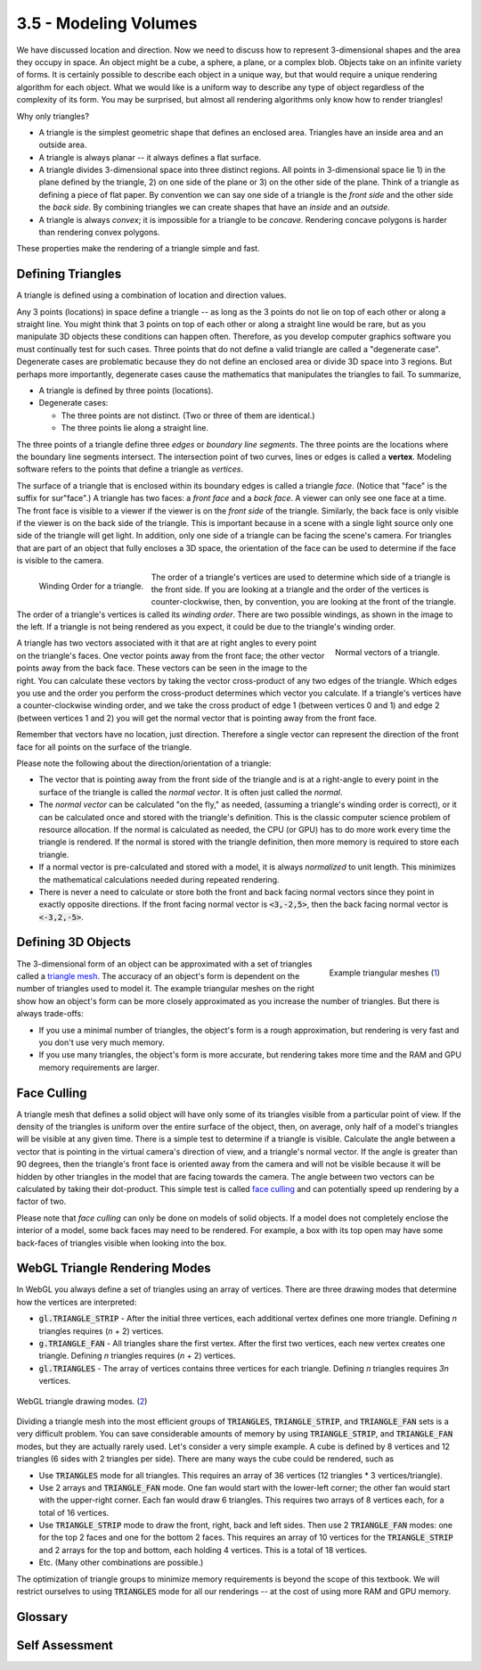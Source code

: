 ..  Copyright (C)  Wayne Brown
    Permission is granted to copy, distribute
    and/or modify this document under the terms of the GNU Free Documentation
    License, Version 1.3 or any later version published by the Free Software
    Foundation; with Invariant Sections being Forward, Prefaces, and
    Contributor List, no Front-Cover Texts, and no Back-Cover Texts.  A copy of
    the license is included in the section entitled "GNU Free Documentation
    License".

3.5 - Modeling Volumes
::::::::::::::::::::::

We have discussed location and direction. Now we need to discuss how to represent
3-dimensional shapes and the area they occupy in space. An object might be
a cube, a sphere, a plane, or a complex blob.
Objects take on an infinite variety of forms.
It is certainly possible to describe each object in
a unique way, but that would require a unique rendering algorithm for each object.
What we would like is a uniform way to describe any type of object regardless of
the complexity of its form. You may be surprised,
but almost all rendering algorithms only know how to render triangles!

Why only triangles?

* A triangle is the simplest geometric shape that defines an enclosed area.
  Triangles have an inside area and an outside area.
* A triangle is always planar -- it always defines a flat surface.
* A triangle divides 3-dimensional space into three distinct regions. All
  points in 3-dimensional space lie 1) in the plane defined by the triangle,
  2) on one side of the plane or 3) on the other side of the plane. Think of
  a triangle as defining a piece of flat paper. By
  convention we can say one side of a triangle is the *front side* and the
  other side the *back side*. By combining triangles we can create shapes
  that have an *inside* and an *outside*.
* A triangle is always *convex*; it is impossible for a triangle to be *concave*.
  Rendering concave polygons is harder than rendering convex polygons.

These properties make the rendering of a triangle simple and fast.

Defining Triangles
------------------

A triangle is defined using a combination of location and direction values.

Any 3 points (locations) in space define a triangle -- as long as the 3 points
do not lie on top of each other or along a straight line. You might think
that 3 points on top of each other or along a straight line would be rare, but
as you manipulate 3D objects these conditions can happen often.
Therefore, as you develop computer graphics software
you must continually test for such cases. Three points
that do not define a valid triangle are called a "degenerate case". Degenerate cases
are problematic because they do not define an enclosed area or divide 3D space into
3 regions. But perhaps more importantly, degenerate cases cause the mathematics
that manipulates the triangles to fail. To summarize,

+ A triangle is defined by three points (locations).
+ Degenerate cases:

  + The three points are not distinct. (Two or three of them are identical.)
  + The three points lie along a straight line.

The three points of a triangle define three *edges* or *boundary line segments*.
The three points are the locations where the boundary line segments intersect.
The intersection point of two curves, lines or edges is called a **vertex**.
Modeling software refers to the points that define a triangle as *vertices*.

The surface of a triangle that is enclosed within its boundary edges is called
a triangle *face*. (Notice that "face" is the suffix for sur"face".)
A triangle has two faces: a *front face* and a *back face*. A viewer can only see
one face at a time. The front face
is visible to a viewer if the viewer is on the *front side* of the triangle.
Similarly, the back face is only visible if the viewer is on the back side
of the triangle. This is important because
in a scene with a single light source only one side of the triangle will get
light. In addition, only one side of a triangle can be facing the scene's camera.
For triangles that are part of an object that fully encloses a 3D space,
the orientation of the face can be used to determine if the face
is visible to the camera.

.. figure:: figures/winding_order.png
  :align: left

  Winding Order for a triangle.

The order of a triangle's vertices are used to determine which side of a
triangle is the front side. If you are looking at a
triangle and the order of the vertices is counter-clockwise, then,
by convention, you are
looking at the front of the triangle. The order of a triangle's vertices
is called its *winding order*. There are two possible windings, as shown in
the image to the left. If a triangle is not being rendered as you expect, it
could be due to the triangle's winding order.

.. figure:: figures/normal_vectors.png
  :align: right

  Normal vectors of a triangle.

A triangle has two vectors associated with it that
are at right angles to every point on the triangle's faces. One vector points
away from the front face; the other vector points away from the back face.
These vectors can be seen in the image to the right. You can calculate
these vectors by taking the vector cross-product of any two edges of the
triangle. Which edges you use and the order you perform the cross-product determines
which vector you calculate. If a triangle's vertices have a counter-clockwise
winding order, and we take the cross product of edge 1 (between vertices 0 and 1)
and edge 2 (between vertices 1 and 2) you will get the normal vector
that is pointing away from the front face.

Remember that vectors have no location, just direction. Therefore a single
vector can represent the direction of the front face for all points on
the surface of the triangle.

Please note the following about the direction/orientation
of a triangle:

* The vector that is pointing away from the front side of the triangle and is
  at a right-angle to every point in the surface of the triangle is called the
  *normal vector*. It is often just called the *normal*.
* The *normal vector* can be calculated "on the fly," as needed, (assuming a triangle's winding
  order is correct), or it can be calculated once and stored with the triangle's
  definition. This is the classic computer science problem of resource
  allocation. If the normal is calculated as needed, the CPU (or GPU) has
  to do more work every time the triangle is rendered. If the normal is stored
  with the triangle definition, then more memory is required to store each
  triangle.
* If a normal vector is pre-calculated and stored with a model, it is
  always *normalized* to unit length. This minimizes
  the mathematical calculations needed during repeated rendering.
* There is never a need to calculate or store both the front and back facing
  normal vectors since they point in exactly opposite directions. If the
  front facing normal vector is :code:`<3,-2,5>`, then the back facing normal vector
  is :code:`<-3,2,-5>`.

Defining 3D Objects
-------------------

.. figure:: figures/triangle_mesh_quality.jpeg
  :width: 378
  :height: 399
  :align: right

  Example triangular meshes (`1`_)

The 3-dimensional form of an object can be approximated with a set of
triangles called a `triangle mesh`_.
The accuracy of an object's form is dependent on the number of triangles
used to model it. The example triangular meshes on the right show how an
object's form can be more closely approximated as
you increase the number of triangles. But there is always trade-offs:

* If you use a minimal number of triangles, the object's form is a rough
  approximation, but rendering is very fast and you don't use very much memory.
* If you use many triangles, the object's form is more accurate, but rendering
  takes more time and the RAM and GPU memory requirements are larger.

Face Culling
------------

A triangle mesh that defines a solid object will have only some of its triangles
visible from a particular point of view. If the density of the triangles
is uniform over the entire surface of the object, then, on average, only
half of a model's triangles will be visible at any given time. There is
a simple test to determine if a triangle is visible. Calculate the angle
between a vector that is pointing in the virtual camera's direction of view, and
a triangle's normal vector. If the angle is greater than 90 degrees, then
the triangle's front face is oriented away from the camera and will not
be visible because it will be hidden by other triangles in the model that are facing
towards the camera. The angle between two vectors can be calculated by
taking their dot-product. This simple test is called `face culling`_
and can potentially speed up rendering by a factor of two.

Please note that *face culling* can only be done on models of solid objects.
If a model does not completely enclose the interior of a model, some
back faces may need to be rendered. For example, a box with its top
open may have some back-faces of triangles visible when looking into the box.

WebGL Triangle Rendering Modes
------------------------------

In WebGL you always define a set of triangles using an array of vertices.
There are three drawing modes that determine how the vertices are interpreted:

* :code:`gl.TRIANGLE_STRIP` - After the initial three vertices, each additional vertex
  defines one more triangle. Defining *n* triangles requires (*n* + 2)
  vertices.
* :code:`g.TRIANGLE_FAN` - All triangles share the first vertex. After the first
  two vertices, each new vertex creates one triangle. Defining *n*
  triangles requires (*n* + 2) vertices.
* :code:`gl.TRIANGLES` - The array of vertices contains three vertices for
  each triangle. Defining *n* triangles requires *3n* vertices.

.. figure:: figures/triangle_drawing_modes2.png
  :align: center

  WebGL triangle drawing modes. (`2`_)

Dividing a triangle mesh into the most efficient groups of :code:`TRIANGLES`,
:code:`TRIANGLE_STRIP`, and :code:`TRIANGLE_FAN` sets is a very difficult
problem. You can save considerable amounts of memory by using
:code:`TRIANGLE_STRIP`, and :code:`TRIANGLE_FAN` modes, but they are actually
rarely used. Let's consider a very simple example. A cube is defined by
8 vertices and 12 triangles (6 sides with 2 triangles per side). There are
many ways the cube could be rendered, such as

* Use :code:`TRIANGLES` mode for all triangles. This requires an array of 36
  vertices (12 triangles * 3 vertices/triangle).
* Use 2 arrays and :code:`TRIANGLE_FAN` mode. One fan would start with the lower-left corner;
  the other fan would start with the upper-right corner. Each fan would draw
  6 triangles. This requires two arrays of 8 vertices each, for a total
  of 16 vertices.
* Use :code:`TRIANGLE_STRIP` mode to draw the front, right, back and left sides.
  Then use 2 :code:`TRIANGLE_FAN` modes: one for the top 2 faces and one for the
  bottom 2 faces. This requires an array of 10 vertices for the :code:`TRIANGLE_STRIP`
  and 2 arrays for the top and bottom, each holding 4 vertices. This is a
  total of 18 vertices.
* Etc. (Many other combinations are possible.)

The optimization of triangle groups to minimize memory requirements is
beyond the scope of this textbook. We will restrict ourselves to using
:code:`TRIANGLES` mode for all our renderings -- at the cost of using more
RAM and GPU memory.

Glossary
--------

.. glossary::

  triangle
    A polygon defined by 3 straight boundary edges.

  vertex
    The intersection point of two curves, lines or edges. Three vertices define a triangle.

  normal vector
    A vector that is perpendicular (90 degree angle) to every point on the surface of a triangle.
    Of the two possible such vectors, the normal vector is the one that points away from the
    front face.

  front face
    By convention, the side of a triangle that its normal vector points away from.

  back face
    By convention, the side of a triangle that is opposite its front face.

  triangular mesh
    A group of triangles that approximate the form of a 3D object.

  gl.TRIANGLE_STRIP
    A WebGL drawing mode that draws triangles where each new vertex uses the previous two vertices
    in an array to form a new triangle.

  gl.TRIANGLE_FAN
    A WebGL drawing mode that draws triangles that all share the first vertex in an array.

  gl.TRIANGLES
    A WebGL drawing mode that draws a separate triangle for every 3 vertices in an array.

Self Assessment
---------------

.. mchoice:: 3.5.1
  :random:
  :answer_a: Triangles
  :answer_b: Squares
  :answer_c: Rectangles
  :answer_d: Hexagons
  :correct: a
  :feedback_a: Correct.
  :feedback_b: Incorrect. Squares require 4 vertices, and can be non-planar.
  :feedback_c: Incorrect. Rectangles require 4 vertices, and can be non-planar.
  :feedback_d: Incorrect. Hexagons require 6 vertices, can be concave, and can be non-planar.

  What type of polygons are used to render approximations to 3D models? (Select all that apply.)

.. mchoice:: 3.5.2
  :random:
  :answer_a: A triangle defined by 3 points where 2 or more of them are equal to each other.
  :answer_b: A triangle defined by 3 points where the 3 points lay along a straight line.
  :answer_c: A triangle defined by 3 unique points that do not lay along a straight line.
  :answer_d: A triangle defined by 3 points where the area inside its boundaries is positive.
  :correct: a,b
  :feedback_a: Correct. If 2 of the points are equal, you have a straight line. If all 3 points are equal, you have a single point.
  :feedback_b: Correct. The 3 points define a straight line, not a triangle.
  :feedback_c: Incorrect. This is a valid triangle definition.
  :feedback_d: Incorrect. This is a valid triangle definition.

  What is a degenerate triangle? (Select all that apply.)

.. mchoice:: 3.5.3
  :random:
  :answer_a: Front
  :answer_b: Back
  :correct: a
  :feedback_a: Correct.
  :feedback_b: Incorrect.

  If a virtual camera is looking at a triangle, and the vertices that define it are in a
  counter-clockwise rotation, then the camera is seeing which side of the triangle?

.. mchoice:: 3.5.4
  :random:
  :answer_a: The approximation of the 3D object can be more accurate.
  :answer_b: The rendering will be slower -- because is has to draw more triangles.
  :answer_c: More memory will be required to store the 3D representation.
  :answer_d: The approximation of the 3D object will be less accurate.
  :correct: a,b,c
  :feedback_a: Correct. Assuming the added triangles add details to the object's form.
  :feedback_b: Correct.
  :feedback_c: Correct.
  :feedback_d: Incorrect. Though it would be possible to decrease accuracy if the added triangles were ill-placed.

  What are the implications of adding more triangles to a triangular mesh? (Select all that apply.)

.. mchoice:: 3.5.5
  :random:
  :answer_a: gl.TRIANGLES
  :answer_b: gl.TRIANGLE_FAN
  :answer_c: gl.TRIANGLE_STRIP
  :correct: a
  :feedback_a: Correct. It requires 3 vertices for each triangle.
  :feedback_b: Incorrect. It requires only (n+2) vertices to define n triangles.
  :feedback_c: Incorrect. It requires only (n+2) vertices to define n triangles.

  Which WebGL rendering mode requires the most number of vertices to define triangles?


.. index:: triangle, vertex, normal vector, front face, back face, triangle mesh, gl.TRIANGLE_STRIP, gl.TRIANGLE_FAN, gl.TRIANGLES


.. _triangle mesh: https://en.wikipedia.org/wiki/Triangle_mesh
.. _1: https://www.quora.com/What-is-a-mesh-in-OpenGL
.. _2: https://www.khronos.org/registry/OpenGL/specs/es/3.0/es_spec_3.0.pdf#nameddest=section-2.9.3
.. _normal: https://en.wikipedia.org/wiki/Normal_(geometry)
.. _Source2: https://www.opengl.org/wiki/Face_Culling
.. _face culling: https://www.opengl.org/wiki/Face_Culling
